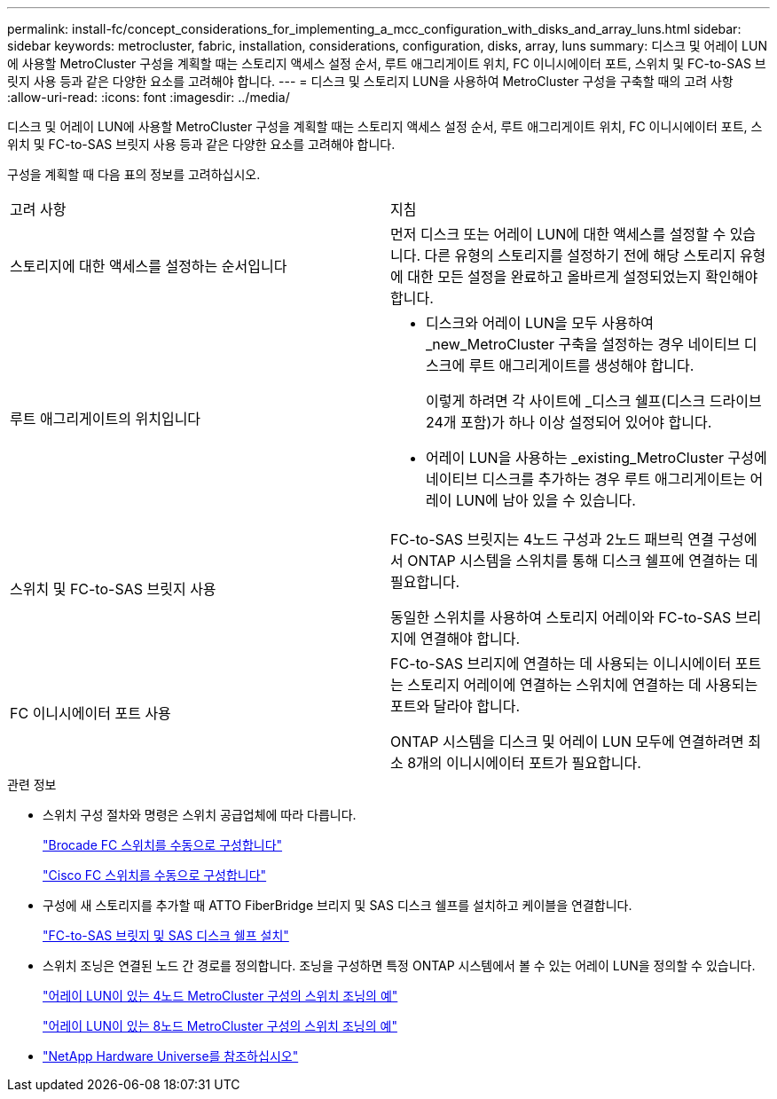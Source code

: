 ---
permalink: install-fc/concept_considerations_for_implementing_a_mcc_configuration_with_disks_and_array_luns.html 
sidebar: sidebar 
keywords: metrocluster, fabric, installation, considerations, configuration, disks, array, luns 
summary: 디스크 및 어레이 LUN에 사용할 MetroCluster 구성을 계획할 때는 스토리지 액세스 설정 순서, 루트 애그리게이트 위치, FC 이니시에이터 포트, 스위치 및 FC-to-SAS 브릿지 사용 등과 같은 다양한 요소를 고려해야 합니다. 
---
= 디스크 및 스토리지 LUN을 사용하여 MetroCluster 구성을 구축할 때의 고려 사항
:allow-uri-read: 
:icons: font
:imagesdir: ../media/


[role="lead"]
디스크 및 어레이 LUN에 사용할 MetroCluster 구성을 계획할 때는 스토리지 액세스 설정 순서, 루트 애그리게이트 위치, FC 이니시에이터 포트, 스위치 및 FC-to-SAS 브릿지 사용 등과 같은 다양한 요소를 고려해야 합니다.

구성을 계획할 때 다음 표의 정보를 고려하십시오.

|===


| 고려 사항 | 지침 


 a| 
스토리지에 대한 액세스를 설정하는 순서입니다
 a| 
먼저 디스크 또는 어레이 LUN에 대한 액세스를 설정할 수 있습니다. 다른 유형의 스토리지를 설정하기 전에 해당 스토리지 유형에 대한 모든 설정을 완료하고 올바르게 설정되었는지 확인해야 합니다.



 a| 
루트 애그리게이트의 위치입니다
 a| 
* 디스크와 어레이 LUN을 모두 사용하여 _new_MetroCluster 구축을 설정하는 경우 네이티브 디스크에 루트 애그리게이트를 생성해야 합니다.
+
이렇게 하려면 각 사이트에 _디스크 쉘프(디스크 드라이브 24개 포함)가 하나 이상 설정되어 있어야 합니다.

* 어레이 LUN을 사용하는 _existing_MetroCluster 구성에 네이티브 디스크를 추가하는 경우 루트 애그리게이트는 어레이 LUN에 남아 있을 수 있습니다.




 a| 
스위치 및 FC-to-SAS 브릿지 사용
 a| 
FC-to-SAS 브릿지는 4노드 구성과 2노드 패브릭 연결 구성에서 ONTAP 시스템을 스위치를 통해 디스크 쉘프에 연결하는 데 필요합니다.

동일한 스위치를 사용하여 스토리지 어레이와 FC-to-SAS 브리지에 연결해야 합니다.



 a| 
FC 이니시에이터 포트 사용
 a| 
FC-to-SAS 브리지에 연결하는 데 사용되는 이니시에이터 포트는 스토리지 어레이에 연결하는 스위치에 연결하는 데 사용되는 포트와 달라야 합니다.

ONTAP 시스템을 디스크 및 어레이 LUN 모두에 연결하려면 최소 8개의 이니시에이터 포트가 필요합니다.

|===
.관련 정보
* 스위치 구성 절차와 명령은 스위치 공급업체에 따라 다릅니다.
+
link:task_fcsw_brocade_configure_the_brocade_fc_switches_supertask.html["Brocade FC 스위치를 수동으로 구성합니다"]

+
link:task_fcsw_cisco_configure_a_cisco_switch_supertask.html["Cisco FC 스위치를 수동으로 구성합니다"]

* 구성에 새 스토리지를 추가할 때 ATTO FiberBridge 브리지 및 SAS 디스크 쉘프를 설치하고 케이블을 연결합니다.
+
link:task_fb_new_install.html["FC-to-SAS 브릿지 및 SAS 디스크 쉘프 설치"]

* 스위치 조닝은 연결된 노드 간 경로를 정의합니다. 조닝을 구성하면 특정 ONTAP 시스템에서 볼 수 있는 어레이 LUN을 정의할 수 있습니다.
+
link:concept_example_of_switch_zoning_in_a_four_node_mcc_configuration_with_array_luns.html["어레이 LUN이 있는 4노드 MetroCluster 구성의 스위치 조닝의 예"]

+
link:concept_example_of_switch_zoning_in_an_eight_node_mcc_configuration_with_array_luns.html["어레이 LUN이 있는 8노드 MetroCluster 구성의 스위치 조닝의 예"]

* https://hwu.netapp.com["NetApp Hardware Universe를 참조하십시오"]

